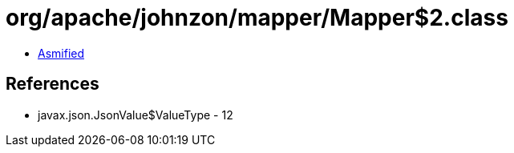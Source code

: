 = org/apache/johnzon/mapper/Mapper$2.class

 - link:Mapper$2-asmified.java[Asmified]

== References

 - javax.json.JsonValue$ValueType - 12
